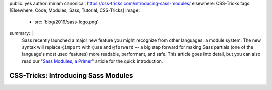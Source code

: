 public: yes
author: miriam
canonical: https://css-tricks.com/introducing-sass-modules/
elsewhere: CSS-Tricks
tags: [Elsewhere, Code, Modules, Sass, Tutorial, CSS-Tricks]
image:
  - src: 'blog/2019/sass-logo.png'
summary: |
  Sass recently launched a major new feature
  you might recognize from other languages:
  a module system.
  The new syntax will replace ``@import`` with
  ``@use`` and ``@forward`` --
  a big step forward for making Sass partials
  (one of the language's most used features)
  more readable, performant, and safe.
  This article goes into detail,
  but you can also read our
  "`Sass Modules, a Primer </2019/10/02/sass-modules>`_" article
  for the quick introduction.


CSS-Tricks: Introducing Sass Modules
====================================
